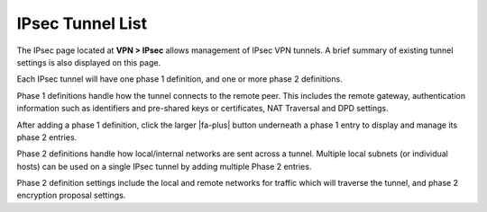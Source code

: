 IPsec Tunnel List
=================

The IPsec page located at **VPN > IPsec** allows management of IPsec VPN
tunnels. A brief summary of existing tunnel settings is also displayed
on this page.

Each IPsec tunnel will have one phase 1 definition, and one or more
phase 2 definitions.

Phase 1 definitions handle how the tunnel connects to the remote peer.
This includes the remote gateway, authentication information such as
identifiers and pre-shared keys or certificates, NAT Traversal and DPD
settings.

After adding a phase 1 definition, click the larger |fa-plus| button
underneath a phase 1 entry to display and manage its phase 2 entries.

Phase 2 definitions handle how local/internal networks are sent across a
tunnel. Multiple local subnets (or individual hosts) can be used on a
single IPsec tunnel by adding multiple Phase 2 entries.

Phase 2 definition settings include the local and remote networks for
traffic which will traverse the tunnel, and phase 2 encryption proposal
settings.

.. seealso:: :doc:`/vpn/ipsec/index` - All other IPsec articles.
